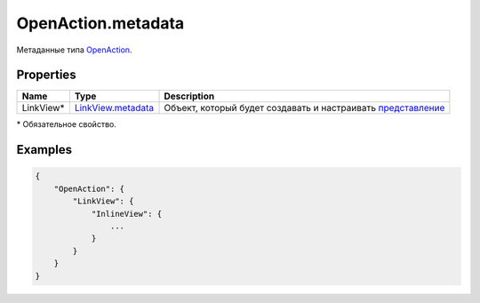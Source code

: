 OpenAction.metadata
-------------------

Метаданные типа `OpenAction <./>`__.

Properties
~~~~~~~~~~

.. list-table::
   :header-rows: 1

   * - Name
     - Type
     - Description
   * - LinkView\*
     - `LinkView.metadata <../../Elements/LinkView/LinkView.metadata/>`__
     - Объект, который будет создавать и настраивать `представление <../../Elements/View/>`__


\* Обязательное свойство.

Examples
~~~~~~~~

.. code:: json

    {
        "OpenAction": {
            "LinkView": {
                "InlineView": {
                    ...
                }
            }
        }
    }
